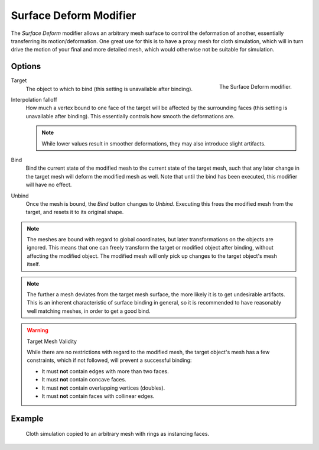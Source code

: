 
***********************
Surface Deform Modifier
***********************

The *Surface Deform* modifier allows an arbitrary mesh surface to
control the deformation of another, essentially transferring its motion/deformation.
One great use for this is to have a proxy mesh for cloth simulation,
which will in turn drive the motion of your final and more detailed mesh,
which would otherwise not be suitable for simulation.


Options
=======

.. figure:: /images/modeling_modifiers_deform_surface-deform_panel.png
   :align: right

   The Surface Deform modifier.

Target
   The object to which to bind (this setting is unavailable after binding).
Interpolation falloff
   How much a vertex bound to one face of the target will be affected by the surrounding faces
   (this setting is unavailable after binding).
   This essentially controls how smooth the deformations are.

   .. note::

      While lower values result in smoother deformations,
      they may also introduce slight artifacts.

Bind
   Bind the current state of the modified mesh to the current state of the target mesh,
   such that any later change in the target mesh will deform the modified mesh as well.
   Note that until the bind has been executed, this modifier will have no effect.
Unbind
   Once the mesh is bound, the *Bind* button changes to *Unbind*.
   Executing this frees the modified mesh from the target, and resets it to its original shape.

.. note::

   The meshes are bound with regard to global coordinates,
   but later transformations on the objects are ignored.
   This means that one can freely transform the target or modified object after binding,
   without affecting the modified object.
   The modified mesh will only pick up changes to the target object's mesh itself.

.. note::

   The further a mesh deviates from the target mesh surface,
   the more likely it is to get undesirable artifacts.
   This is an inherent characteristic of surface binding in general,
   so it is recommended to have reasonably well matching meshes, in order to get a good bind.

.. warning:: Target Mesh Validity

   While there are no restrictions with regard to the modified mesh,
   the target object's mesh has a few constraints, which if not followed, will prevent a successful binding:

   - It must **not** contain edges with more than two faces.
   - It must **not** contain concave faces.
   - It must **not** contain overlapping vertices (doubles).
   - It must **not** contain faces with collinear edges.


Example
=======

.. figure:: /images/modeling_modifiers_deform_surface-deform_example.png

   Cloth simulation copied to an arbitrary mesh with rings as instancing faces.
